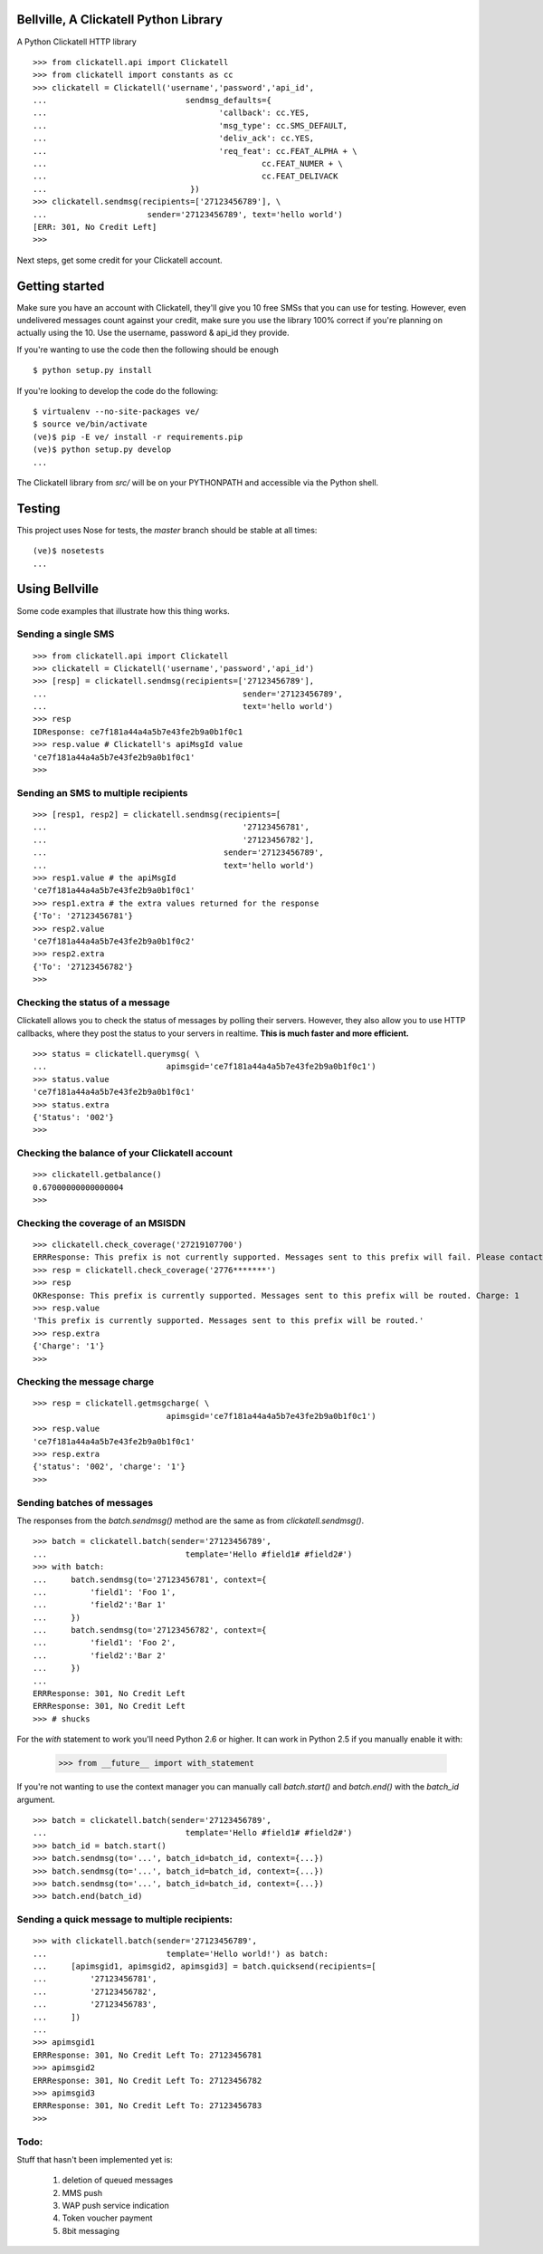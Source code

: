 Bellville, A Clickatell Python Library
======================================

A Python Clickatell HTTP library

::

    >>> from clickatell.api import Clickatell
    >>> from clickatell import constants as cc
    >>> clickatell = Clickatell('username','password','api_id', 
    ...                             sendmsg_defaults={
    ...                                    'callback': cc.YES,
    ...                                    'msg_type': cc.SMS_DEFAULT,
    ...                                    'deliv_ack': cc.YES,
    ...                                    'req_feat': cc.FEAT_ALPHA + \
    ...                                             cc.FEAT_NUMER + \
    ...                                             cc.FEAT_DELIVACK
    ...                              })
    >>> clickatell.sendmsg(recipients=['27123456789'], \
    ...                     sender='27123456789', text='hello world')
    [ERR: 301, No Credit Left]
    >>> 

Next steps, get some credit for your Clickatell account.


Getting started
===============

Make sure you have an account with Clickatell, they'll give you 10 free SMSs that you can use for testing. However, even undelivered messages count against your credit, make sure you use the library 100% correct if you're planning on actually using the 10. Use the username, password & api_id they provide.

If you're wanting to use the code then the following should be enough

::
    
    $ python setup.py install

If you're looking to develop the code do the following:

::
    
    $ virtualenv --no-site-packages ve/
    $ source ve/bin/activate
    (ve)$ pip -E ve/ install -r requirements.pip
    (ve)$ python setup.py develop
    ...

The Clickatell library from `src/` will be on your PYTHONPATH and accessible via the Python shell.

Testing
=======

This project uses Nose for tests, the `master` branch should be stable at all times:

::
    
    (ve)$ nosetests
    ...


Using Bellville
===============

Some code examples that illustrate how this thing works.

Sending a single SMS
--------------------

::
    
    >>> from clickatell.api import Clickatell
    >>> clickatell = Clickatell('username','password','api_id')
    >>> [resp] = clickatell.sendmsg(recipients=['27123456789'], 
    ...                                         sender='27123456789', 
    ...                                         text='hello world')
    >>> resp
    IDResponse: ce7f181a44a4a5b7e43fe2b9a0b1f0c1
    >>> resp.value # Clickatell's apiMsgId value
    'ce7f181a44a4a5b7e43fe2b9a0b1f0c1'
    >>> 
    
Sending an SMS to multiple recipients
-------------------------------------

::
    
    >>> [resp1, resp2] = clickatell.sendmsg(recipients=[
    ...                                         '27123456781',
    ...                                         '27123456782'], 
    ...                                     sender='27123456789',
    ...                                     text='hello world')
    >>> resp1.value # the apiMsgId
    'ce7f181a44a4a5b7e43fe2b9a0b1f0c1'
    >>> resp1.extra # the extra values returned for the response
    {'To': '27123456781'}
    >>> resp2.value
    'ce7f181a44a4a5b7e43fe2b9a0b1f0c2'
    >>> resp2.extra
    {'To': '27123456782'}
    >>>

Checking the status of a message
--------------------------------

Clickatell allows you to check the status of messages by polling their servers. However, they also allow you to use HTTP callbacks, where they post the status to your servers in realtime. **This is much faster and more efficient.** 

::
    
    >>> status = clickatell.querymsg( \
    ...                         apimsgid='ce7f181a44a4a5b7e43fe2b9a0b1f0c1')
    >>> status.value
    'ce7f181a44a4a5b7e43fe2b9a0b1f0c1'
    >>> status.extra
    {'Status': '002'}
    >>> 

Checking the balance of your Clickatell account
-----------------------------------------------

::
    
    >>> clickatell.getbalance()
    0.67000000000000004
    >>> 


Checking the coverage of an MSISDN
----------------------------------

::
    
    >>> clickatell.check_coverage('27219107700')
    ERRResponse: This prefix is not currently supported. Messages sent to this prefix will fail. Please contact support for assistance.
    >>> resp = clickatell.check_coverage('2776*******')
    >>> resp
    OKResponse: This prefix is currently supported. Messages sent to this prefix will be routed. Charge: 1
    >>> resp.value
    'This prefix is currently supported. Messages sent to this prefix will be routed.'
    >>> resp.extra
    {'Charge': '1'}
    >>> 
    
Checking the message charge
---------------------------

::
    
    >>> resp = clickatell.getmsgcharge( \
                                apimsgid='ce7f181a44a4a5b7e43fe2b9a0b1f0c1')
    >>> resp.value
    'ce7f181a44a4a5b7e43fe2b9a0b1f0c1'
    >>> resp.extra
    {'status': '002', 'charge': '1'}
    >>> 


Sending batches of messages
---------------------------

The responses from the `batch.sendmsg()` method are the same as from `clickatell.sendmsg()`.

::
    
    >>> batch = clickatell.batch(sender='27123456789', 
    ...                             template='Hello #field1# #field2#')
    >>> with batch:
    ...     batch.sendmsg(to='27123456781', context={
    ...         'field1': 'Foo 1', 
    ...         'field2':'Bar 1'
    ...     })
    ...     batch.sendmsg(to='27123456782', context={
    ...         'field1': 'Foo 2', 
    ...         'field2':'Bar 2'
    ...     })
    ... 
    ERRResponse: 301, No Credit Left
    ERRResponse: 301, No Credit Left
    >>> # shucks

For the `with` statement to work you'll need Python 2.6 or higher. It can work in Python 2.5 if you manually enable it with: 
    
    >>> from __future__ import with_statement

If you're not wanting to use the context manager you can manually call `batch.start()` and `batch.end()` with the `batch_id` argument.

::
    
    >>> batch = clickatell.batch(sender='27123456789', 
    ...                             template='Hello #field1# #field2#')
    >>> batch_id = batch.start()
    >>> batch.sendmsg(to='...', batch_id=batch_id, context={...})
    >>> batch.sendmsg(to='...', batch_id=batch_id, context={...})
    >>> batch.sendmsg(to='...', batch_id=batch_id, context={...})
    >>> batch.end(batch_id)


Sending a quick message to multiple recipients:
-----------------------------------------------

::
    
    >>> with clickatell.batch(sender='27123456789', 
    ...                         template='Hello world!') as batch:
    ...     [apimsgid1, apimsgid2, apimsgid3] = batch.quicksend(recipients=[
    ...         '27123456781',
    ...         '27123456782',
    ...         '27123456783',
    ...     ])
    ... 
    >>> apimsgid1
    ERRResponse: 301, No Credit Left To: 27123456781
    >>> apimsgid2
    ERRResponse: 301, No Credit Left To: 27123456782
    >>> apimsgid3
    ERRResponse: 301, No Credit Left To: 27123456783
    >>> 


Todo:
-----

Stuff that hasn't been implemented yet is:

    1. deletion of queued messages
    2. MMS push
    3. WAP push service indication
    4. Token voucher payment
    5. 8bit messaging
